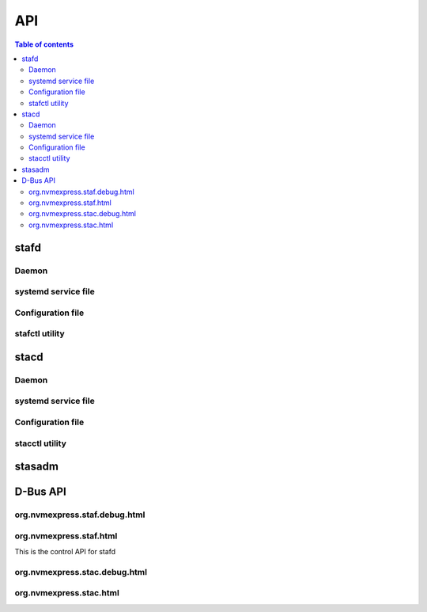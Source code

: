 ===
API
===
.. module:: nvme-stas

.. contents:: Table of contents
   :local:
   :backlinks: none
   :depth: 3

stafd
-----

Daemon
~~~~~~
.. raw:: html
   :file: ../.build/doc/man/stafd.html

systemd service file
~~~~~~~~~~~~~~~~~~~~
.. raw:: html
   :file: ../.build/doc/man/stafd.service.html

Configuration file
~~~~~~~~~~~~~~~~~~
.. raw:: html
   :file: ../.build/doc/man/stafd.conf.html

stafctl utility
~~~~~~~~~~~~~~~
.. raw:: html
   :file: ../.build/doc/man/stafctl.html

stacd
-----

Daemon
~~~~~~
.. raw:: html
   :file: ../.build/doc/man/stacd.html

systemd service file
~~~~~~~~~~~~~~~~~~~~
.. raw:: html
   :file: ../.build/doc/man/stacd.service.html

Configuration file
~~~~~~~~~~~~~~~~~~
.. raw:: html
   :file: ../.build/doc/man/stacd.conf.html

stacctl utility
~~~~~~~~~~~~~~~
.. raw:: html
   :file: ../.build/doc/man/stacctl.html

stasadm
-------
.. raw:: html
   :file: ../.build/doc/man/stasadm.html

.. raw:: html
   :file: ../.build/doc/man/sys.conf.html


D-Bus API
---------

org.nvmexpress.staf.debug.html
~~~~~~~~~~~~~~~~~~~~~~~~~~~~~~
.. raw:: html
   :file: ../.build/doc/man/org.nvmexpress.staf.debug.html

org.nvmexpress.staf.html
~~~~~~~~~~~~~~~~~~~~~~~~
This is the control API for stafd

.. raw:: html
   :file: ../.build/doc/man/org.nvmexpress.staf.html

org.nvmexpress.stac.debug.html
~~~~~~~~~~~~~~~~~~~~~~~~~~~~~~
.. raw:: html
   :file: ../.build/doc/man/org.nvmexpress.stac.debug.html

org.nvmexpress.stac.html
~~~~~~~~~~~~~~~~~~~~~~~~
.. raw:: html
   :file: ../.build/doc/man/org.nvmexpress.stac.html
